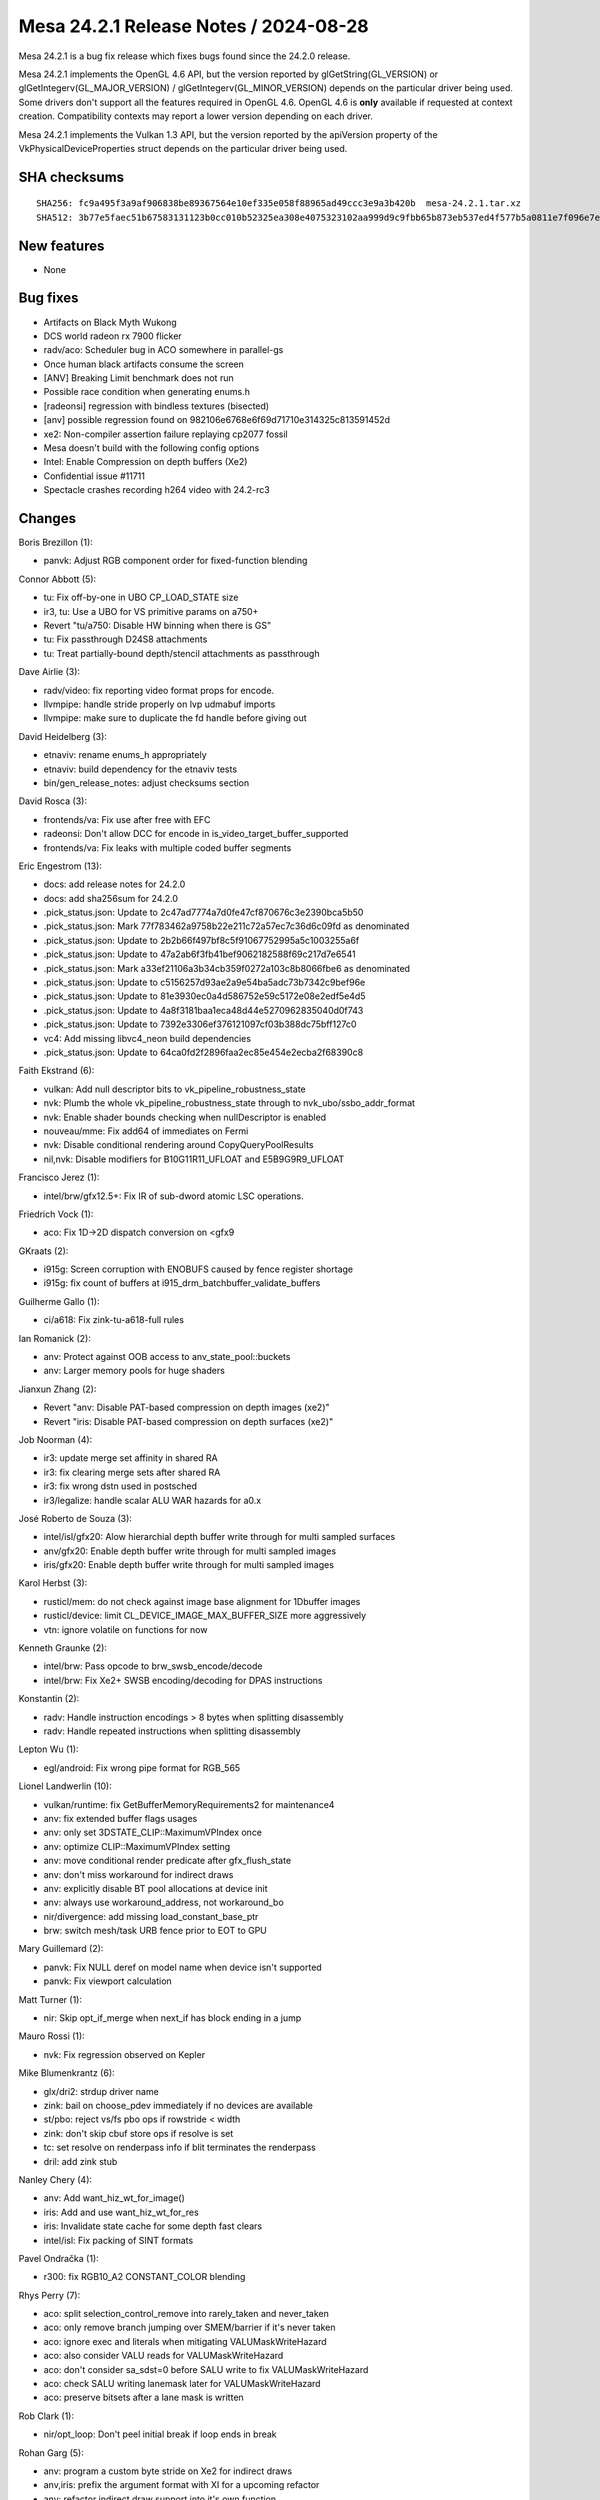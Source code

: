 Mesa 24.2.1 Release Notes / 2024-08-28
======================================

Mesa 24.2.1 is a bug fix release which fixes bugs found since the 24.2.0 release.

Mesa 24.2.1 implements the OpenGL 4.6 API, but the version reported by
glGetString(GL_VERSION) or glGetIntegerv(GL_MAJOR_VERSION) /
glGetIntegerv(GL_MINOR_VERSION) depends on the particular driver being used.
Some drivers don't support all the features required in OpenGL 4.6. OpenGL
4.6 is **only** available if requested at context creation.
Compatibility contexts may report a lower version depending on each driver.

Mesa 24.2.1 implements the Vulkan 1.3 API, but the version reported by
the apiVersion property of the VkPhysicalDeviceProperties struct
depends on the particular driver being used.

SHA checksums
-------------

::

    SHA256: fc9a495f3a9af906838be89367564e10ef335e058f88965ad49ccc3e9a3b420b  mesa-24.2.1.tar.xz
    SHA512: 3b77e5faec51b67583131123b0cc010b52325ea308e4075323102aa999d9c9fbb65b873eb537ed4f577b5a0811e7f096e7e101510cb50326ea5c439b4b468380  mesa-24.2.1.tar.xz


New features
------------

- None


Bug fixes
---------

- Artifacts on Black Myth Wukong
- DCS world radeon rx 7900 flicker
- radv/aco: Scheduler bug in ACO somewhere in parallel-gs
- Once human black artifacts consume the screen
- [ANV] Breaking Limit benchmark does not run
- Possible race condition when generating enums.h
- [radeonsi] regression with bindless textures (bisected)
- [anv] possible regression found on 982106e6768e6f69d71710e314325c813591452d
- xe2: Non-compiler assertion failure replaying cp2077 fossil
- Mesa doesn't build with the following config options
- Intel: Enable Compression on depth buffers (Xe2)
- Confidential issue #11711
- Spectacle crashes recording h264 video with 24.2-rc3


Changes
-------

Boris Brezillon (1):

- panvk: Adjust RGB component order for fixed-function blending

Connor Abbott (5):

- tu: Fix off-by-one in UBO CP_LOAD_STATE size
- ir3, tu: Use a UBO for VS primitive params on a750+
- Revert "tu/a750: Disable HW binning when there is GS"
- tu: Fix passthrough D24S8 attachments
- tu: Treat partially-bound depth/stencil attachments as passthrough

Dave Airlie (3):

- radv/video: fix reporting video format props for encode.
- llvmpipe: handle stride properly on lvp udmabuf imports
- llvmpipe: make sure to duplicate the fd handle before giving out

David Heidelberg (3):

- etnaviv: rename enums_h appropriately
- etnaviv: build dependency for the etnaviv tests
- bin/gen_release_notes: adjust checksums section

David Rosca (3):

- frontends/va: Fix use after free with EFC
- radeonsi: Don't allow DCC for encode in is_video_target_buffer_supported
- frontends/va: Fix leaks with multiple coded buffer segments

Eric Engestrom (13):

- docs: add release notes for 24.2.0
- docs: add sha256sum for 24.2.0
- .pick_status.json: Update to 2c47ad7774a7d0fe47cf870676c3e2390bca5b50
- .pick_status.json: Mark 77f783462a9758b22e211c72a57ec7c36d6c09fd as denominated
- .pick_status.json: Update to 2b2b66f497bf8c5f91067752995a5c1003255a6f
- .pick_status.json: Update to 47a2ab6f3fb41bef9062182588f69c217d7e6541
- .pick_status.json: Mark a33ef21106a3b34cb359f0272a103c8b8066fbe6 as denominated
- .pick_status.json: Update to c5156257d93ae2a9e54ba5adc73b7342c9bef96e
- .pick_status.json: Update to 81e3930ec0a4d586752e59c5172e08e2edf5e4d5
- .pick_status.json: Update to 4a8f3181baa1eca48d44e5270962835040d0f743
- .pick_status.json: Update to 7392e3306ef376121097cf03b388dc75bff127c0
- vc4: Add missing libvc4_neon build dependencies
- .pick_status.json: Update to 64ca0fd2f2896faa2ec85e454e2ecba2f68390c8

Faith Ekstrand (6):

- vulkan: Add null descriptor bits to vk_pipeline_robustness_state
- nvk: Plumb the whole vk_pipeline_robustness_state through to nvk_ubo/ssbo_addr_format
- nvk: Enable shader bounds checking when nullDescriptor is enabled
- nouveau/mme: Fix add64 of immediates on Fermi
- nvk: Disable conditional rendering around CopyQueryPoolResults
- nil,nvk: Disable modifiers for B10G11R11_UFLOAT and E5B9G9R9_UFLOAT

Francisco Jerez (1):

- intel/brw/gfx12.5+: Fix IR of sub-dword atomic LSC operations.

Friedrich Vock (1):

- aco: Fix 1D->2D dispatch conversion on <gfx9

GKraats (2):

- i915g: Screen corruption  with ENOBUFS caused by fence register shortage
- i915g: fix count of buffers at i915_drm_batchbuffer_validate_buffers

Guilherme Gallo (1):

- ci/a618: Fix zink-tu-a618-full rules

Ian Romanick (2):

- anv: Protect against OOB access to anv_state_pool::buckets
- anv: Larger memory pools for huge shaders

Jianxun Zhang (2):

- Revert "anv: Disable PAT-based compression on depth images (xe2)"
- Revert "iris: Disable PAT-based compression on depth surfaces (xe2)"

Job Noorman (4):

- ir3: update merge set affinity in shared RA
- ir3: fix clearing merge sets after shared RA
- ir3: fix wrong dstn used in postsched
- ir3/legalize: handle scalar ALU WAR hazards for a0.x

José Roberto de Souza (3):

- intel/isl/gfx20: Alow hierarchial depth buffer write through for multi sampled surfaces
- anv/gfx20: Enable depth buffer write through for multi sampled images
- iris/gfx20: Enable depth buffer write through for multi sampled images

Karol Herbst (3):

- rusticl/mem: do not check against image base alignment for 1Dbuffer images
- rusticl/device: limit CL_DEVICE_IMAGE_MAX_BUFFER_SIZE more aggressively
- vtn: ignore volatile on functions for now

Kenneth Graunke (2):

- intel/brw: Pass opcode to brw_swsb_encode/decode
- intel/brw: Fix Xe2+ SWSB encoding/decoding for DPAS instructions

Konstantin (2):

- radv: Handle instruction encodings > 8 bytes when splitting disassembly
- radv: Handle repeated instructions when splitting disassembly

Lepton Wu (1):

- egl/android: Fix wrong pipe format for RGB_565

Lionel Landwerlin (10):

- vulkan/runtime: fix GetBufferMemoryRequirements2 for maintenance4
- anv: fix extended buffer flags usages
- anv: only set 3DSTATE_CLIP::MaximumVPIndex once
- anv: optimize CLIP::MaximumVPIndex setting
- anv: move conditional render predicate after gfx_flush_state
- anv: don't miss workaround for indirect draws
- anv: explicitly disable BT pool allocations at device init
- anv: always use workaround_address, not workaround_bo
- nir/divergence: add missing load_constant_base_ptr
- brw: switch mesh/task URB fence prior to EOT to GPU

Mary Guillemard (2):

- panvk: Fix NULL deref on model name when device isn't supported
- panvk: Fix viewport calculation

Matt Turner (1):

- nir: Skip opt_if_merge when next_if has block ending in a jump

Mauro Rossi (1):

- nvk: Fix regression observed on Kepler

Mike Blumenkrantz (6):

- glx/dri2: strdup driver name
- zink: bail on choose_pdev immediately if no devices are available
- st/pbo: reject vs/fs pbo ops if rowstride < width
- zink: don't skip cbuf store ops if resolve is set
- tc: set resolve on renderpass info if blit terminates the renderpass
- dril: add zink stub

Nanley Chery (4):

- anv: Add want_hiz_wt_for_image()
- iris: Add and use want_hiz_wt_for_res
- iris: Invalidate state cache for some depth fast clears
- intel/isl: Fix packing of SINT formats

Pavel Ondračka (1):

- r300: fix RGB10_A2 CONSTANT_COLOR blending

Rhys Perry (7):

- aco: split selection_control_remove into rarely_taken and never_taken
- aco: only remove branch jumping over SMEM/barrier if it's never taken
- aco: ignore exec and literals when mitigating VALUMaskWriteHazard
- aco: also consider VALU reads for VALUMaskWriteHazard
- aco: don't consider sa_sdst=0 before SALU write to fix VALUMaskWriteHazard
- aco: check SALU writing lanemask later for VALUMaskWriteHazard
- aco: preserve bitsets after a lane mask is written

Rob Clark (1):

- nir/opt_loop: Don't peel initial break if loop ends in break

Rohan Garg (5):

- anv: program a custom byte stride on Xe2 for indirect draws
- anv,iris: prefix the argument format with XI for a upcoming refactor
- anv: refactor indirect draw support into it's own function
- anv: dispatch indirect draws with a count buffer through the XI hardware on ARL+
- anv: migrate indirect mesh draws to indirect draws on ARL+

Sagar Ghuge (3):

- intel/compiler: Ray query requires write-back register
- intel/compiler: Adjust trace ray control field on Xe2
- intel/compiler: Fix indirect offset in GS input read for Xe2+

Samuel Pitoiset (1):

- aco: fix bogus assert in RT prolog on GFX11+

Sviatoslav Peleshko (3):

- brw,elk: Fix opening flags on dumping shader binaries
- anv: Release correct BO in anv_cmd_buffer_set_ray_query_buffer
- anv: Add full subgroups WA for the shaders with barriers in Breaking Limit

Tapani Pälli (1):

- gbm: depend on libdrm indepedent of dri2 setting

Timothy Arceri (4):

- nir: create validate_tex_src_texture_deref() helper
- nir: add nir_tex_src_{sampler,texture}_deref_intrinsic
- glsl: make use of new tex src deref intrinsic
- nir/glsl: set deref cast mode during function inlining

Valentine Burley (2):

- android: Extract version from llvm-project instead of hardcoding it
- llvmpipe: Only use udmabuf with libdrm

Yiwei Zhang (1):

- venus: workaround cacheline overflush issue on Intel JSL

bbhtt (1):

- pipe_loader_drm: Fix virtgpu_drm header path
